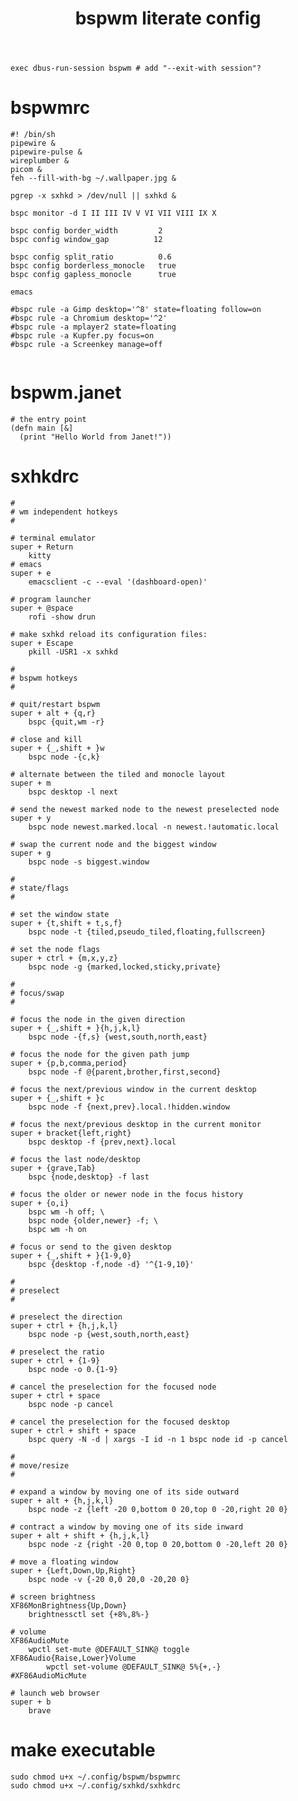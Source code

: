 #+TITLE: bspwm literate config
#+BEGIN_SRC shell :tangle ~/.xinitrc
  exec dbus-run-session bspwm # add "--exit-with session"?
  #+END_SRC
* bspwmrc
#+BEGIN_SRC shell :tangle ~/.config/bspwm/bspwmrc
  #! /bin/sh
  pipewire &
  pipewire-pulse &
  wireplumber &
  picom &
  feh --fill-with-bg ~/.wallpaper.jpg &

  pgrep -x sxhkd > /dev/null || sxhkd &

  bspc monitor -d I II III IV V VI VII VIII IX X

  bspc config border_width         2
  bspc config window_gap          12

  bspc config split_ratio          0.6
  bspc config borderless_monocle   true
  bspc config gapless_monocle      true

  emacs

  #bspc rule -a Gimp desktop='^8' state=floating follow=on
  #bspc rule -a Chromium desktop='^2'
  #bspc rule -a mplayer2 state=floating
  #bspc rule -a Kupfer.py focus=on
  #bspc rule -a Screenkey manage=off

#+END_SRC
* bspwm.janet
#+BEGIN_SRC janet :tangle ~/.config/bspwm/bspwm.janet
  # the entry point
  (defn main [&]
    (print "Hello World from Janet!"))
#+END_SRC
* sxhkdrc
#+BEGIN_SRC sxhkdrc :tangle ~/.config/sxhkd/sxhkdrc
  #
  # wm independent hotkeys
  #

  # terminal emulator
  super + Return
	  kitty
  # emacs
  super + e
	  emacsclient -c --eval '(dashboard-open)'

  # program launcher
  super + @space
	  rofi -show drun

  # make sxhkd reload its configuration files:
  super + Escape
	  pkill -USR1 -x sxhkd

  #
  # bspwm hotkeys
  #

  # quit/restart bspwm
  super + alt + {q,r}
	  bspc {quit,wm -r}

  # close and kill
  super + {_,shift + }w
	  bspc node -{c,k}

  # alternate between the tiled and monocle layout
  super + m
	  bspc desktop -l next

  # send the newest marked node to the newest preselected node
  super + y
	  bspc node newest.marked.local -n newest.!automatic.local

  # swap the current node and the biggest window
  super + g
	  bspc node -s biggest.window

  #
  # state/flags
  #

  # set the window state
  super + {t,shift + t,s,f}
	  bspc node -t {tiled,pseudo_tiled,floating,fullscreen}

  # set the node flags
  super + ctrl + {m,x,y,z}
	  bspc node -g {marked,locked,sticky,private}

  #
  # focus/swap
  #

  # focus the node in the given direction
  super + {_,shift + }{h,j,k,l}
	  bspc node -{f,s} {west,south,north,east}

  # focus the node for the given path jump
  super + {p,b,comma,period}
	  bspc node -f @{parent,brother,first,second}

  # focus the next/previous window in the current desktop
  super + {_,shift + }c
	  bspc node -f {next,prev}.local.!hidden.window

  # focus the next/previous desktop in the current monitor
  super + bracket{left,right}
	  bspc desktop -f {prev,next}.local

  # focus the last node/desktop
  super + {grave,Tab}
	  bspc {node,desktop} -f last

  # focus the older or newer node in the focus history
  super + {o,i}
	  bspc wm -h off; \
	  bspc node {older,newer} -f; \
	  bspc wm -h on

  # focus or send to the given desktop
  super + {_,shift + }{1-9,0}
	  bspc {desktop -f,node -d} '^{1-9,10}'

  #
  # preselect
  #

  # preselect the direction
  super + ctrl + {h,j,k,l}
	  bspc node -p {west,south,north,east}

  # preselect the ratio
  super + ctrl + {1-9}
	  bspc node -o 0.{1-9}

  # cancel the preselection for the focused node
  super + ctrl + space
	  bspc node -p cancel

  # cancel the preselection for the focused desktop
  super + ctrl + shift + space
	  bspc query -N -d | xargs -I id -n 1 bspc node id -p cancel

  #
  # move/resize
  #

  # expand a window by moving one of its side outward
  super + alt + {h,j,k,l}
	  bspc node -z {left -20 0,bottom 0 20,top 0 -20,right 20 0}

  # contract a window by moving one of its side inward
  super + alt + shift + {h,j,k,l}
	  bspc node -z {right -20 0,top 0 20,bottom 0 -20,left 20 0}

  # move a floating window
  super + {Left,Down,Up,Right}
	  bspc node -v {-20 0,0 20,0 -20,20 0}

  # screen brightness
  XF86MonBrightness{Up,Down}
	  brightnessctl set {+8%,8%-}

  # volume
  XF86AudioMute
	  wpctl set-mute @DEFAULT_SINK@ toggle
  XF86Audio{Raise,Lower}Volume
          wpctl set-volume @DEFAULT_SINK@ 5%{+,-}
  #XF86AudioMicMute

  # launch web browser
  super + b
	  brave
#+END_SRC
* make executable
#+BEGIN_SRC shell :tangle no
  sudo chmod u+x ~/.config/bspwm/bspwmrc
  sudo chmod u+x ~/.config/sxhkd/sxhkdrc
#+END_SRC
